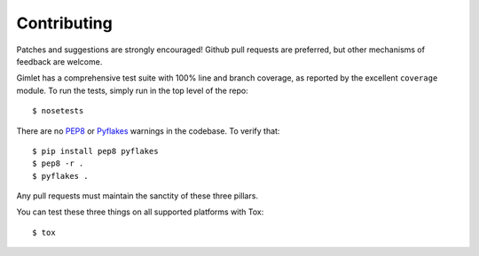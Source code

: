 Contributing
============

Patches and suggestions are strongly encouraged! Github pull requests are
preferred, but other mechanisms of feedback are welcome.

Gimlet has a comprehensive test suite with 100% line and branch coverage, as
reported by the excellent ``coverage`` module. To run the tests, simply run in
the top level of the repo::

    $ nosetests

There are no `PEP8 <http://www.python.org/dev/peps/pep-0008/>`_ or `Pyflakes
<http://pypi.python.org/pypi/pyflakes>`_ warnings in the codebase. To verify
that::

    $ pip install pep8 pyflakes
    $ pep8 -r .
    $ pyflakes .

Any pull requests must maintain the sanctity of these three pillars.

You can test these three things on all supported platforms with Tox::

    $ tox
